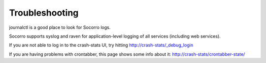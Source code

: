 .. index:: troubleshoot

Troubleshooting
---------------

journalctl is a good place to look for Socorro logs.

Socorro supports syslog and raven for application-level logging of all
services (including web services).

If you are not able to log in to the crash-stats UI, try hitting
http://crash-stats/_debug_login

If you are having problems with crontabber, this page shows some info about
it: http://crash-stats/crontabber-state/
